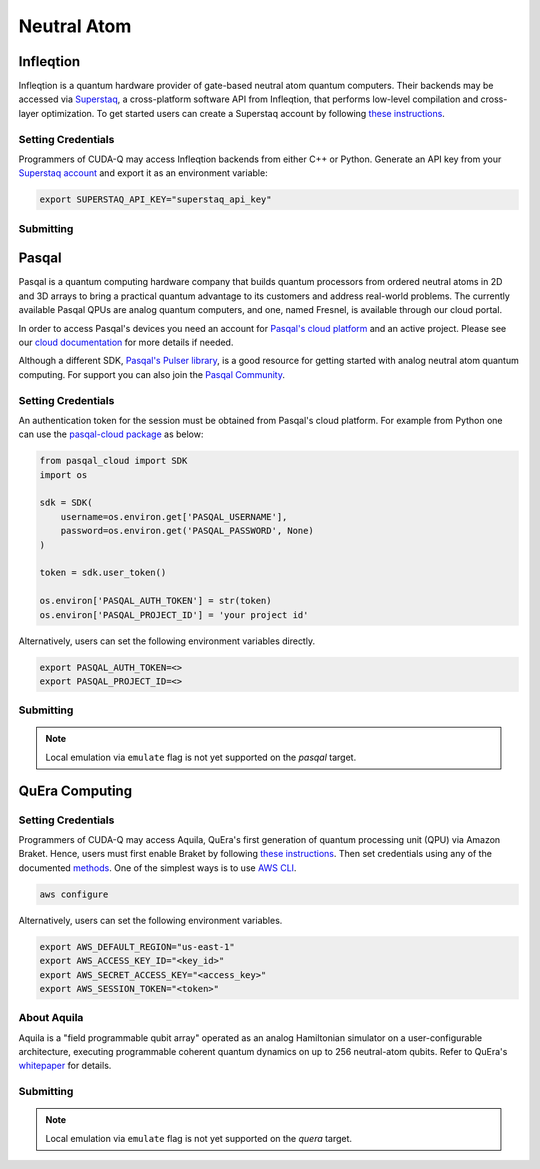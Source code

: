 Neutral Atom
=============

Infleqtion
+++++++++++

.. _infleqtion-backend:

Infleqtion is a quantum hardware provider of gate-based neutral atom quantum computers. Their backends may be
accessed via `Superstaq <https://superstaq.infleqtion.com/>`__, a cross-platform software API from Infleqtion,
that performs low-level compilation and cross-layer optimization. To get started users can create a Superstaq
account by following `these instructions <https://superstaq.readthedocs.io/en/latest/get_started/credentials.html>`__.


Setting Credentials
`````````````````````````

Programmers of CUDA-Q may access Infleqtion backends from either C++ or Python. Generate
an API key from your `Superstaq account <https://superstaq.infleqtion.com/profile>`__ and export
it as an environment variable:

.. code:: bash

  export SUPERSTAQ_API_KEY="superstaq_api_key"


Submitting
`````````````````````````

.. tab:: Python

        The target to which quantum kernels are submitted
        can be controlled with the ``cudaq::set_target()`` function.

        .. code:: python

            cudaq.set_target("infleqtion")

        By default, quantum kernel code will be submitted to Infleqtion's Sqale
        simulator.

        To specify which Infleqtion QPU to use, set the :code:`machine` parameter.

        .. code:: python

            cudaq.set_target("infleqtion", machine="cq_sqale_qpu")

        where ``cq_sqale_qpu`` is an example of a physical QPU.

        To run an ideal dry-run execution of the QPU, additionally set the ``method`` flag to ``"dry-run"``.

        .. code:: python

            cudaq.set_target("infleqtion", machine="cq_sqale_qpu", method="dry-run")

        To noisily simulate the QPU instead, set the ``method`` flag to ``"noise-sim"``.

        .. code:: python

            cudaq.set_target("infleqtion", machine="cq_sqale_qpu", method="noise-sim")

        Alternatively, to emulate the Infleqtion machine locally, without submitting through the cloud,
        you can also set the ``emulate`` flag to ``True``. This will emit any target
        specific compiler diagnostics, before running a noise free emulation.

        .. code:: python

            cudaq.set_target("infleqtion", emulate=True)

        The number of shots for a kernel execution can be set through
        the ``shots_count`` argument to ``cudaq.sample`` or ``cudaq.observe``. By default,
        the ``shots_count`` is set to 1000.

        .. code:: python

            cudaq.sample(kernel, shots_count=100)

        To see a complete example for using Infleqtion's backends, take a look at our :doc:`Python examples <../../examples/examples>`.
        Moreover, for an end-to-end application workflow example executed on the Infleqtion QPU, take a look at the 
        :doc:`Anderson Impurity Model ground state solver <../../applications>` notebook.


.. tab:: C++


        To target quantum kernel code for execution on Infleqtion's backends,
        pass the flag ``--target infleqtion`` to the ``nvq++`` compiler.

        .. code:: bash

            nvq++ --target infleqtion src.cpp

        This will take the API key and handle all authentication with, and submission to, Infleqtion's QPU 
        (or simulator). By default, quantum kernel code will be submitted to Infleqtion's Sqale
        simulator.

        To execute your kernels on a QPU, pass the ``--infleqtion-machine`` flag to the ``nvq++`` compiler
        to specify which machine to submit quantum kernels to:

        .. code:: bash

            nvq++ --target infleqtion --infleqtion-machine cq_sqale_qpu src.cpp ...

        where ``cq_sqale_qpu`` is an example of a physical QPU.

        To run an ideal dry-run execution on the QPU, additionally pass ``dry-run`` with the ``--infleqtion-method`` 
        flag to the ``nvq++`` compiler:

        .. code:: bash

            nvq++ --target infleqtion --infleqtion-machine cq_sqale_qpu --infleqtion-method dry-run src.cpp ...

        To noisily simulate the QPU instead, pass ``noise-sim`` to the ``--infleqtion-method`` flag like so:

        .. code:: bash

            nvq++ --target infleqtion --infleqtion-machine cq_sqale_qpu --infleqtion-method noise-sim src.cpp ...

        Alternatively, to emulate the Infleqtion machine locally, without submitting through the cloud,
        you can also pass the ``--emulate`` flag to ``nvq++``. This will emit any target
        specific compiler diagnostics, before running a noise free emulation.

        .. code:: bash

            nvq++ --emulate --target infleqtion src.cpp

        To see a complete example for using Infleqtion's backends, take a look at our :doc:`C++ examples <../../examples/examples>`.



Pasqal
++++++++++++++++

Pasqal is a quantum computing hardware company that builds quantum processors from ordered neutral atoms in 2D and 3D
arrays to bring a practical quantum advantage to its customers and address real-world problems.
The currently available Pasqal QPUs are analog quantum computers, and one, named Fresnel, is available through our cloud
portal.

In order to access Pasqal's devices you need an account for `Pasqal's cloud platform <https://portal.pasqal.cloud>`__
and an active project. Please see our `cloud documentation <https://docs.pasqal.cloud/cloud/>`__ for more details if needed.

Although a different SDK, `Pasqal's Pulser library <https://pulser.readthedocs.io/en/latest/>`__, is a good
resource for getting started with analog neutral atom quantum computing.
For support you can also join the `Pasqal Community <https://community.pasqal.com/>`__.


.. _pasqal-backend:

Setting Credentials
```````````````````

An authentication token for the session must be obtained from Pasqal's cloud platform.
For example from Python one can use the `pasqal-cloud package <https://github.com/pasqal-io/pasqal-cloud>`__ as below:

.. code:: python

    from pasqal_cloud import SDK
    import os

    sdk = SDK(
        username=os.environ.get['PASQAL_USERNAME'],
        password=os.environ.get('PASQAL_PASSWORD', None)
    )

    token = sdk.user_token()

    os.environ['PASQAL_AUTH_TOKEN'] = str(token)
    os.environ['PASQAL_PROJECT_ID'] = 'your project id'

Alternatively, users can set the following environment variables directly.

.. code:: bash

  export PASQAL_AUTH_TOKEN=<>
  export PASQAL_PROJECT_ID=<>


Submitting
`````````````````````````
.. tab:: Python

        The target to which quantum kernels are submitted 
        can be controlled with the ``cudaq::set_target()`` function.

        .. code:: python

            cudaq.set_target('pasqal')


        This accepts an optional argument, ``machine``, which is used in the cloud platform to
        select the corresponding Pasqal QPU or emulator to execute on.
        See the `Pasqal cloud portal <https://portal.pasqal.cloud/>`__ for an up to date list.
        The default value is ``EMU_MPS`` which is an open-source tensor network emulator based on the
        Matrix Product State formalism running in Pasqal's cloud platform. You can see the
        documentation for the publicly accessible emulator `here <https://pasqal-io.github.io/emulators/latest/emu_mps/>`__.

        To target the QPU use the FRESNEL machine name. Note that there are restrictions
        regarding the values of the pulses as well as the register layout. We invite you to
        consult our `documentation <https://docs.pasqal.com/cloud/fresnel-job>`__. Note that
        the CUDA-Q integration currently only works with `arbitrary layouts <https://docs.pasqal.com/cloud/fresnel-job/#arbitrary-layouts>`__
        which are implemented with automatic calibration for less than 30 qubits. For jobs
        larger than 30 qubits please use the `atom_sites` to define the layout, and use the
        `atom_filling` to select sites as filled or not filled in order to define the register.

        Due to the nature of the underlying hardware, this target only supports the 
        ``evolve`` and ``evolve_async`` APIs.
        The `hamiltonian` must be an `Operator` of the type `RydbergHamiltonian`. The only
        other supported parameters are `schedule` (mandatory) and `shots_count` (optional).

        For example,

        .. code:: python

            evolution_result = evolve(RydbergHamiltonian(atom_sites=register,
                                                        amplitude=omega,
                                                        phase=phi,
                                                        delta_global=delta),
                                    schedule=schedule)

        The number of shots for a kernel execution can be set through the ``shots_count``
        argument to ``evolve`` or ``evolve_async``. By default, the ``shots_count`` is 
        set to 100.

        .. code:: python 

            cudaq.evolve(RydbergHamiltonian(...), schedule=s, shots_count=1000)

        To see a complete example for using Pasqal's backend, take a look at our :doc:`Python examples <../../examples/hardware_providers>`.

.. tab:: C++

        To target quantum kernel code for execution on Pasqal QPU or simulators,
        pass the flag ``--target pasqal`` to the ``nvq++`` compiler.

        .. code:: bash

            nvq++ --target pasqal src.cpp
        
        You can also pass the flag ``--pasqal-machine`` to select the corresponding Pasqal QPU or emulator to execute on.
        See the `Pasqal cloud portal <https://portal.pasqal.cloud/>`__ for an up to date list.
        The default value is ``EMU_MPS`` which is an open-source tensor network emulator based on the
        Matrix Product State formalism running in Pasqal's cloud platform. You can see the
        documentation for the publicly accessible emulator `here <https://pasqal-io.github.io/emulators/latest/emu_mps/>`__.

        .. code:: bash

            nvq++ --target pasqal --pasqal-machine EMU_FREE src.cpp

        To target the QPU use the FRESNEL machine name. Note that there are restrictions
        regarding the values of the pulses as well as the register layout. We invite you to
        consult our `documentation <https://docs.pasqal.com/cloud/fresnel-job>`__. Note that
        the CUDA-Q integration currently only works with `arbitrary layouts <https://docs.pasqal.com/cloud/fresnel-job/#arbitrary-layouts>`__
        which are implemented with automatic calibration for less than 30 qubits. For jobs
        larger than 30 qubits please use the `atom_sites` to define the layout, and use the
        `atom_filling` to select sites as filled or not filled in order to define the register.
        
        Due to the nature of the underlying hardware, this target only supports the 
        ``evolve`` and ``evolve_async`` APIs.
        The `hamiltonian` must be of the type `rydberg_hamiltonian`. Only 
        other parameters supported are `schedule` (mandatory) and `shots_count` (optional).

        For example,

        .. code:: cpp

            auto evolution_result = cudaq::evolve(
                cudaq::rydberg_hamiltonian(register_sites, omega, phi, delta),
                schedule);

        The number of shots for a kernel execution can be set through the ``shots_count``
        argument to ``evolve`` or ``evolve_async``. By default, the ``shots_count`` is 
        set to 100.

        .. code:: cpp

            auto evolution_result = cudaq::evolve(cudaq::rydberg_hamiltonian(...), schedule, 1000);

        To see a complete example for using Pasqal's backend, take a look at our :doc:`C++ examples <../../examples/hardware_providers>`.


.. note:: 

    Local emulation via ``emulate`` flag is not yet supported on the `pasqal` target.


QuEra Computing
++++++++++++++++


.. _quera-backend:

Setting Credentials
```````````````````

Programmers of CUDA-Q may access Aquila, QuEra's first generation of quantum
processing unit (QPU) via Amazon Braket. Hence, users must first enable Braket by 
following `these instructions <https://docs.aws.amazon.com/braket/latest/developerguide/braket-enable-overview.html>`__. 
Then set credentials using any of the documented `methods <https://boto3.amazonaws.com/v1/documentation/api/latest/guide/credentials.html>`__.
One of the simplest ways is to use `AWS CLI <https://aws.amazon.com/cli/>`__.

.. code:: bash

    aws configure

Alternatively, users can set the following environment variables.

.. code:: bash

  export AWS_DEFAULT_REGION="us-east-1"
  export AWS_ACCESS_KEY_ID="<key_id>"
  export AWS_SECRET_ACCESS_KEY="<access_key>"
  export AWS_SESSION_TOKEN="<token>"

About Aquila
`````````````````````````

Aquila is a "field programmable qubit array" operated as an analog 
Hamiltonian simulator on a user-configurable architecture, executing 
programmable coherent quantum dynamics on up to 256 neutral-atom qubits.
Refer to QuEra's `whitepaper <https://cdn.prod.website-files.com/643b94c382e84463a9e52264/648f5bf4d19795aaf36204f7_Whitepaper%20June%2023.pdf>`__ for details.

Submitting
`````````````````````````
.. tab:: Python

        The target to which quantum kernels are submitted
        can be controlled with the ``cudaq::set_target()`` function.

        .. code:: python

            cudaq.set_target('quera')

        Due to the nature of the underlying hardware, this target only supports the 
        ``evolve`` and ``evolve_async`` APIs.
        The `hamiltonian` must be an `Operator` of the type `RydbergHamiltonian`. Only 
        other parameters supported are `schedule` (mandatory) and `shots_count` (optional).

        For example,

        .. code:: python

            evolution_result = evolve(RydbergHamiltonian(atom_sites=register,
                                                        amplitude=omega,
                                                        phase=phi,
                                                        delta_global=delta),
                                    schedule=schedule)

        The number of shots for a kernel execution can be set through the ``shots_count``
        argument to ``evolve`` or ``evolve_async``. By default, the ``shots_count`` is 
        set to 100.

        .. code:: python 

            cudaq.evolve(RydbergHamiltonian(...), schedule=s, shots_count=1000)

        To see a complete example for using QuEra's backend, take a look at our :doc:`Python examples <../../examples/hardware_providers>`.

.. tab:: C++

        To target quantum kernel code for execution on QuEra's Aquila,
        pass the flag ``--target quera`` to the ``nvq++`` compiler.

        .. code:: bash

            nvq++ --target quera src.cpp
        
        Due to the nature of the underlying hardware, this target only supports the 
        ``evolve`` and ``evolve_async`` APIs.
        The `hamiltonian` must be of the type `rydberg_hamiltonian`. Only 
        other parameters supported are `schedule` (mandatory) and `shots_count` (optional).

        For example,

        .. code:: cpp

            auto evolution_result = cudaq::evolve(
                cudaq::rydberg_hamiltonian(register_sites, omega, phi, delta),
                schedule);

        The number of shots for a kernel execution can be set through the ``shots_count``
        argument to ``evolve`` or ``evolve_async``. By default, the ``shots_count`` is 
        set to 100.

        .. code:: cpp

            auto evolution_result = cudaq::evolve(cudaq::rydberg_hamiltonian(...), schedule, 1000);

        To see a complete example for using QuEra's backend, take a look at our :doc:`C++ examples <../../examples/hardware_providers>`.

.. note:: 

    Local emulation via ``emulate`` flag is not yet supported on the `quera` target.
